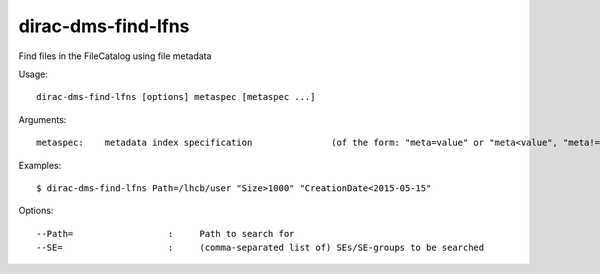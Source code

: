 .. _dirac-dms-find-lfns:

===================
dirac-dms-find-lfns
===================

Find files in the FileCatalog using file metadata

Usage::

  dirac-dms-find-lfns [options] metaspec [metaspec ...]

Arguments::

 metaspec:    metadata index specification               (of the form: "meta=value" or "meta<value", "meta!=value", etc.)

Examples::

  $ dirac-dms-find-lfns Path=/lhcb/user "Size>1000" "CreationDate<2015-05-15"

Options::

  --Path=                  :     Path to search for
  --SE=                    :     (comma-separated list of) SEs/SE-groups to be searched
